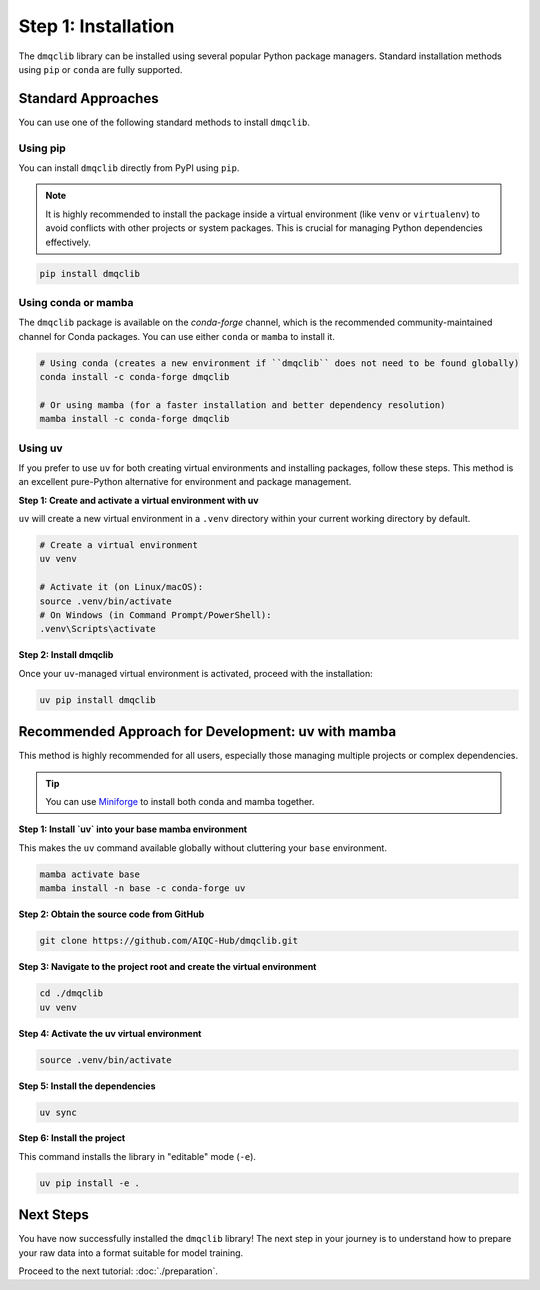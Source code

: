 Step 1: Installation
========================

The ``dmqclib`` library can be installed using several popular Python package managers. Standard installation methods using ``pip`` or ``conda`` are fully supported.

Standard Approaches
----------------------
You can use one of the following standard methods to install ``dmqclib``.

Using pip
~~~~~~~~~
You can install ``dmqclib`` directly from PyPI using ``pip``.

.. note::
   It is highly recommended to install the package inside a virtual environment (like ``venv`` or ``virtualenv``) to avoid conflicts with other projects or system packages. This is crucial for managing Python dependencies effectively.

.. code-block:: bash

   pip install dmqclib

Using conda or mamba
~~~~~~~~~~~~~~~~~~~~~~~~~~~~~~~~~~~~~~~
The ``dmqclib`` package is available on the `conda-forge` channel, which is the recommended community-maintained channel for Conda packages. You can use either ``conda`` or ``mamba`` to install it.

.. code-block:: bash

   # Using conda (creates a new environment if ``dmqclib`` does not need to be found globally)
   conda install -c conda-forge dmqclib

   # Or using mamba (for a faster installation and better dependency resolution)
   mamba install -c conda-forge dmqclib

Using uv
~~~~~~~~~~~~~~~~~~~~~~~~~~~~~~~~~~~~~~~~~~~~~~
If you prefer to use ``uv`` for both creating virtual environments and installing packages, follow these steps. This method is an excellent pure-Python alternative for environment and package management.

**Step 1: Create and activate a virtual environment with uv**

``uv`` will create a new virtual environment in a ``.venv`` directory within your current working directory by default.

.. code-block:: bash

   # Create a virtual environment
   uv venv

   # Activate it (on Linux/macOS):
   source .venv/bin/activate
   # On Windows (in Command Prompt/PowerShell):
   .venv\Scripts\activate

**Step 2: Install dmqclib**

Once your ``uv``-managed virtual environment is activated, proceed with the installation:

.. code-block:: bash

   uv pip install dmqclib

Recommended Approach for Development: uv with mamba
---------------------------------------------------------
This method is highly recommended for all users, especially those managing multiple projects or complex dependencies.

.. tip::
   You can use `Miniforge <https://github.com/conda-forge/miniforge>`_ to install both conda and mamba together.

**Step 1: Install `uv` into your base mamba environment**

This makes the ``uv`` command available globally without cluttering your ``base`` environment.

.. code-block:: bash

   mamba activate base
   mamba install -n base -c conda-forge uv

**Step 2: Obtain the source code from GitHub**

.. code-block:: bash

   git clone https://github.com/AIQC-Hub/dmqclib.git

**Step 3: Navigate to the project root and create the virtual environment**

.. code-block:: bash

    cd ./dmqclib
    uv venv

**Step 4: Activate the uv virtual environment**

.. code-block:: bash

    source .venv/bin/activate

**Step 5: Install the dependencies**

.. code-block:: bash

    uv sync

**Step 6: Install the project**

This command installs the library in "editable" mode (``-e``).

.. code-block:: bash

    uv pip install -e .

Next Steps
----------
You have now successfully installed the ``dmqclib`` library! The next step in your journey is to understand how to prepare your raw data into a format suitable for model training.

Proceed to the next tutorial: :doc:`./preparation`.
